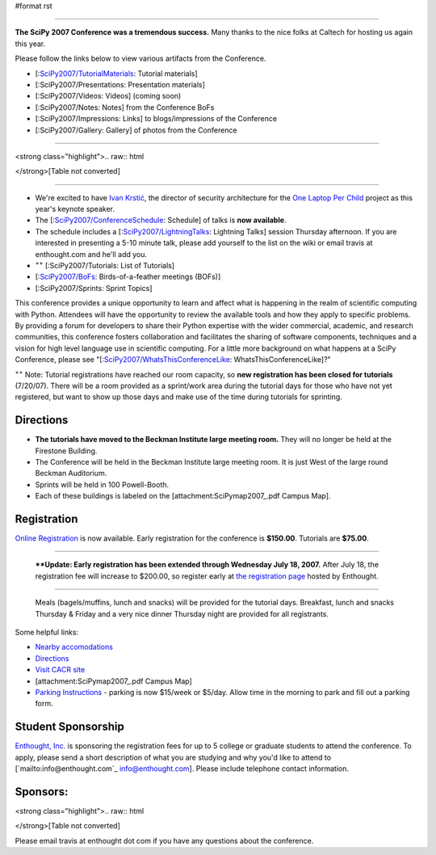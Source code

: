 #format rst


.. image:: images/SciPy2007/scipy2007conf.png

-------------------------



**The SciPy 2007 Conference was a tremendous success.**  Many thanks to the nice folks at Caltech for hosting us again this year.

Please follow the links below to view various artifacts from the Conference.

* [:`SciPy2007/TutorialMaterials`_: Tutorial materials]

* [:SciPy2007/Presentations: Presentation materials]

* [:SciPy2007/Videos: Videos] (coming soon)

* [:SciPy2007/Notes: Notes] from the Conference BoFs

* [:SciPy2007/Impressions: Links] to blogs/impressions of the Conference

* [:SciPy2007/Gallery: Gallery] of photos from the Conference

-------------------------



<strong class="highlight">.. raw:: html

</strong>[Table not converted]

-------------------------



* We're excited to have `Ivan Krstić <http://laptop.org/vision/people/IvanKrstic/>`_, the director of security architecture for the `One Laptop Per Child <http://laptop.org>`_ project as this year's keynote speaker.

* The [:`SciPy2007/ConferenceSchedule`_: Schedule] of talks is **now available**.

* The schedule includes a [:`SciPy2007/LightningTalks`_: Lightning Talks] session Thursday afternoon. If you are interested in presenting a 5-10 minute talk, please add yourself to the list on the wiki or email travis at enthought.com and he'll add you.

* :superscript:`++` [:SciPy2007/Tutorials: List of Tutorials]

* [:`SciPy2007/BoFs`_: Birds-of-a-feather meetings (BOFs)]

* [:SciPy2007/Sprints: Sprint Topics]

This conference provides a unique opportunity to learn and affect what is happening in the realm of scientific computing with Python. Attendees will have the opportunity to review the available tools and how they apply to specific problems. By providing a forum for developers to share their Python expertise with the wider commercial, academic, and research communities, this conference fosters collaboration and facilitates the sharing of software components, techniques and a vision for high level language use in scientific computing.  For a little more background on what happens at a SciPy Conference, please see "[:`SciPy2007/WhatsThisConferenceLike`_: WhatsThisConferenceLike]?"

:superscript:`++` Note: Tutorial registrations have reached our room capacity, so **new registration has been closed for tutorials** (7/20/07).  There will be a room provided as a sprint/work area during the tutorial days for those who have not yet registered, but want to show up those days and make use of the time during tutorials for sprinting.

Directions
----------

* **The tutorials have moved to the Beckman Institute large meeting room.**  They will no longer be held at the Firestone Building.

* The Conference will be held in the Beckman Institute large meeting room.  It is just West of the large round Beckman Auditorium.

* Sprints will be held in 100 Powell-Booth.

* Each of these buildings is labeled on the [attachment:SciPymap2007_.pdf Campus Map].

Registration
------------

`Online Registration <https://www.enthought.com/scipy07>`_ is now available.  Early registration for the conference is **$150.00**.  Tutorials are **$75.00**.

-------------------------

 ****Update: Early  registration has been extended through Wednesday July 18, 2007.** After July 18, the registration fee will increase to $200.00, so register early at `the registration page <https://www.enthought.com/scipy07>`_ hosted by Enthought.

-------------------------

 Meals (bagels/muffins, lunch and snacks) will be provided for the tutorial days. Breakfast,   lunch and snacks Thursday & Friday and a very nice dinner Thursday night are provided for all registrants.

Some helpful links:

* `Nearby accomodations <http://admissions.caltech.edu/visiting/accommodations>`_

* `Directions <http://www.admissions.caltech.edu/visiting/getting-here/>`_

* `Visit CACR site <http://www.cacr.caltech.edu/visit_contact/index.cfm>`_

* [attachment:SciPymap2007_.pdf Campus Map]

* `Parking Instructions <http://www.parking.caltech.edu/permits.html#visitor>`_ - parking is now $15/week or $5/day.  Allow time in the morning to park and fill out a parking form.

Student Sponsorship
-------------------

`Enthought, Inc. <http://www.enthought.com>`_ is sponsoring the registration fees for up to 5 college or graduate students to attend the conference.  To apply, please send a short description of what you are studying and why you'd like to attend to [`mailto:info@enthought.com`_ `info@enthought.com`_].  Please include telephone contact information.

Sponsors:
---------

<strong class="highlight">.. raw:: html

</strong>[Table not converted]

Please email travis at enthought dot com if you have any questions about the conference.

.. ############################################################################

.. _SciPy2007/TutorialMaterials: /TutorialMaterials

.. _SciPy2007/ConferenceSchedule: /ConferenceSchedule

.. _SciPy2007/LightningTalks: /LightningTalks

.. _SciPy2007/BoFs: /BoFs

.. _SciPy: ../SciPy

.. _SciPy2007/WhatsThisConferenceLike: /WhatsThisConferenceLike

.. _WhatsThisConferenceLike: ../WhatsThisConferenceLike

.. _SciPymap2007: ../SciPymap2007

.. _info@enthought.com: mailto:info@enthought.com

.. _ImageLink(cacr-banner.png): ../ImageLink(cacr-banner.png)

.. _CalTech: ../CalTech

.. _ImageLink(enthoughtbanner-sm.png): ../ImageLink(enthoughtbanner-sm.png)

